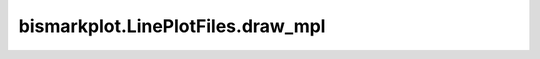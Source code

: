 bismarkplot.LinePlotFiles.draw_mpl
==================================

.. automethod:: bismarkplot.LinePlotFiles.draw_mpl